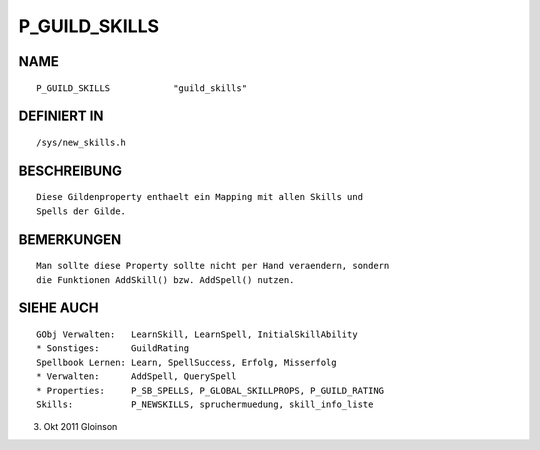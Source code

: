 P_GUILD_SKILLS
==============

NAME
----
::

    P_GUILD_SKILLS            "guild_skills"                

DEFINIERT IN
------------
::

    /sys/new_skills.h

BESCHREIBUNG
------------
::

    Diese Gildenproperty enthaelt ein Mapping mit allen Skills und
    Spells der Gilde.

BEMERKUNGEN
-----------
::

    Man sollte diese Property sollte nicht per Hand veraendern, sondern
    die Funktionen AddSkill() bzw. AddSpell() nutzen.

SIEHE AUCH
----------
::

    GObj Verwalten:   LearnSkill, LearnSpell, InitialSkillAbility
    * Sonstiges:      GuildRating
    Spellbook Lernen: Learn, SpellSuccess, Erfolg, Misserfolg
    * Verwalten:      AddSpell, QuerySpell
    * Properties:     P_SB_SPELLS, P_GLOBAL_SKILLPROPS, P_GUILD_RATING
    Skills:           P_NEWSKILLS, spruchermuedung, skill_info_liste

3. Okt 2011 Gloinson

